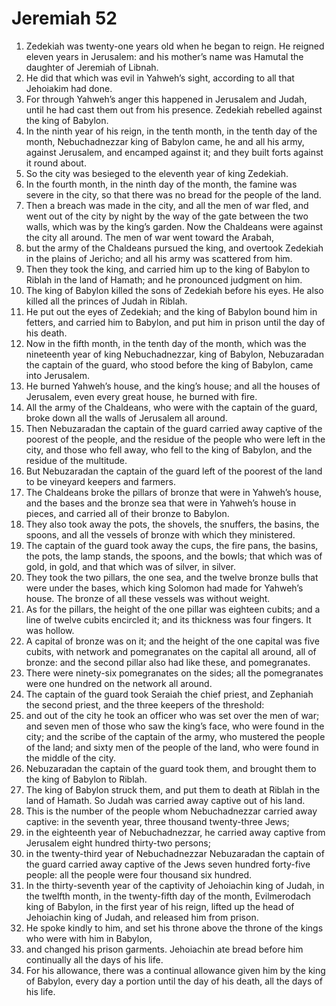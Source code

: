 ﻿
* Jeremiah 52
1. Zedekiah was twenty-one years old when he began to reign. He reigned eleven years in Jerusalem: and his mother’s name was Hamutal the daughter of Jeremiah of Libnah. 
2. He did that which was evil in Yahweh’s sight, according to all that Jehoiakim had done. 
3. For through Yahweh’s anger this happened in Jerusalem and Judah, until he had cast them out from his presence. Zedekiah rebelled against the king of Babylon. 
4. In the ninth year of his reign, in the tenth month, in the tenth day of the month, Nebuchadnezzar king of Babylon came, he and all his army, against Jerusalem, and encamped against it; and they built forts against it round about. 
5. So the city was besieged to the eleventh year of king Zedekiah. 
6. In the fourth month, in the ninth day of the month, the famine was severe in the city, so that there was no bread for the people of the land. 
7. Then a breach was made in the city, and all the men of war fled, and went out of the city by night by the way of the gate between the two walls, which was by the king’s garden. Now the Chaldeans were against the city all around. The men of war went toward the Arabah, 
8. but the army of the Chaldeans pursued the king, and overtook Zedekiah in the plains of Jericho; and all his army was scattered from him. 
9. Then they took the king, and carried him up to the king of Babylon to Riblah in the land of Hamath; and he pronounced judgment on him. 
10. The king of Babylon killed the sons of Zedekiah before his eyes. He also killed all the princes of Judah in Riblah. 
11. He put out the eyes of Zedekiah; and the king of Babylon bound him in fetters, and carried him to Babylon, and put him in prison until the day of his death. 
12. Now in the fifth month, in the tenth day of the month, which was the nineteenth year of king Nebuchadnezzar, king of Babylon, Nebuzaradan the captain of the guard, who stood before the king of Babylon, came into Jerusalem. 
13. He burned Yahweh’s house, and the king’s house; and all the houses of Jerusalem, even every great house, he burned with fire. 
14. All the army of the Chaldeans, who were with the captain of the guard, broke down all the walls of Jerusalem all around. 
15. Then Nebuzaradan the captain of the guard carried away captive of the poorest of the people, and the residue of the people who were left in the city, and those who fell away, who fell to the king of Babylon, and the residue of the multitude. 
16. But Nebuzaradan the captain of the guard left of the poorest of the land to be vineyard keepers and farmers. 
17. The Chaldeans broke the pillars of bronze that were in Yahweh’s house, and the bases and the bronze sea that were in Yahweh’s house in pieces, and carried all of their bronze to Babylon. 
18. They also took away the pots, the shovels, the snuffers, the basins, the spoons, and all the vessels of bronze with which they ministered. 
19. The captain of the guard took away the cups, the fire pans, the basins, the pots, the lamp stands, the spoons, and the bowls; that which was of gold, in gold, and that which was of silver, in silver. 
20. They took the two pillars, the one sea, and the twelve bronze bulls that were under the bases, which king Solomon had made for Yahweh’s house. The bronze of all these vessels was without weight. 
21. As for the pillars, the height of the one pillar was eighteen cubits; and a line of twelve cubits encircled it; and its thickness was four fingers. It was hollow. 
22. A capital of bronze was on it; and the height of the one capital was five cubits, with network and pomegranates on the capital all around, all of bronze: and the second pillar also had like these, and pomegranates. 
23. There were ninety-six pomegranates on the sides; all the pomegranates were one hundred on the network all around. 
24. The captain of the guard took Seraiah the chief priest, and Zephaniah the second priest, and the three keepers of the threshold: 
25. and out of the city he took an officer who was set over the men of war; and seven men of those who saw the king’s face, who were found in the city; and the scribe of the captain of the army, who mustered the people of the land; and sixty men of the people of the land, who were found in the middle of the city. 
26. Nebuzaradan the captain of the guard took them, and brought them to the king of Babylon to Riblah. 
27. The king of Babylon struck them, and put them to death at Riblah in the land of Hamath. So Judah was carried away captive out of his land. 
28. This is the number of the people whom Nebuchadnezzar carried away captive: in the seventh year, three thousand twenty-three Jews; 
29. in the eighteenth year of Nebuchadnezzar, he carried away captive from Jerusalem eight hundred thirty-two persons; 
30. in the twenty-third year of Nebuchadnezzar Nebuzaradan the captain of the guard carried away captive of the Jews seven hundred forty-five people: all the people were four thousand six hundred. 
31. In the thirty-seventh year of the captivity of Jehoiachin king of Judah, in the twelfth month, in the twenty-fifth day of the month, Evilmerodach king of Babylon, in the first year of his reign, lifted up the head of Jehoiachin king of Judah, and released him from prison. 
32. He spoke kindly to him, and set his throne above the throne of the kings who were with him in Babylon, 
33. and changed his prison garments. Jehoiachin ate bread before him continually all the days of his life. 
34. For his allowance, there was a continual allowance given him by the king of Babylon, every day a portion until the day of his death, all the days of his life. 

